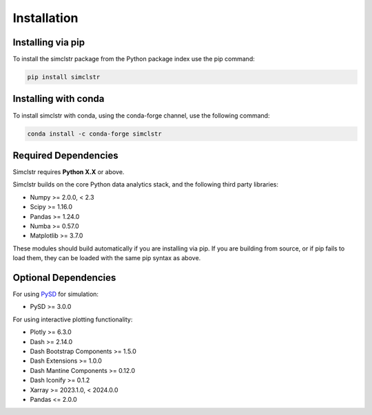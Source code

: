Installation
=============

Installing via pip
--------------------

To install the simclstr package from the Python package index use the pip command:

.. code-block:: bash

   pip install simclstr

Installing with conda
---------------------

To install simclstr with conda, using the conda-forge channel, use the following command:

.. code-block:: bash

   conda install -c conda-forge simclstr

Required Dependencies
---------------------

Simclstr requires **Python X.X** or above.

Simclstr builds on the core Python data analytics stack, and the following third party libraries:

* Numpy >= 2.0.0, < 2.3
* Scipy >= 1.16.0
* Pandas >= 1.24.0
* Numba >= 0.57.0
* Matplotlib >= 3.7.0

These modules should build automatically if you are installing via pip. If you are building from source, or if pip fails to load them, they can be loaded with the same pip syntax as above.

Optional Dependencies
---------------------

For using `PySD <https://pysd.readthedocs.io/en/master/index.html>`_ for simulation:

* PySD >= 3.0.0

For using interactive plotting functionality:

* Plotly >= 6.3.0
* Dash >= 2.14.0
* Dash Bootstrap Components >= 1.5.0
* Dash Extensions >= 1.0.0
* Dash Mantine Components >= 0.12.0
* Dash Iconify >= 0.1.2
* Xarray >= 2023.1.0, < 2024.0.0
* Pandas <= 2.0.0